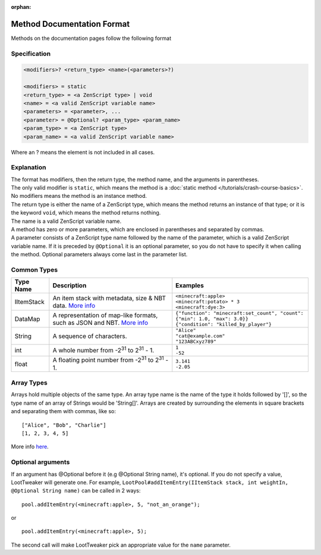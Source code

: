 :orphan:

.. |2^31| replace:: 2\ :sup:`31`\

Method Documentation Format
===========================

Methods on the documentation pages follow the following format

Specification
-------------

.. code-block:: none

    <modifiers>? <return_type> <name>(<parameters>?)
    
    <modifiers> = static
    <return_type> = <a ZenScript type> | void
    <name> = <a valid ZenScript variable name>
    <parameters> = <parameter>, ...
    <parameter> = @Optional? <param_type> <param_name>
    <param_type> = <a ZenScript type>
    <param_name> = <a valid ZenScript variable name>

Where an ? means the element is not included in all cases.

Explanation
-----------
| The format has modifiers, then the return type, the method name, and the arguments in parentheses.
| The only valid modifier is ``static``, which means the method is a :doc:`static method </tutorials/crash-course-basics>`.
  No modifiers means the method is an instance method.
| The return type is either the name of a ZenScript type, which means the method returns an instance of that type; or it is the keyword ``void``, which means the method returns nothing.
| The name is a valid ZenScript variable name.
| A method has zero or more parameters, which are enclosed in parentheses and separated by commas.
| A parameter consists of a ZenScript type name followed by the name of the parameter, which is a valid ZenScript variable name. If it is preceded by ``@Optional`` it is an optional parameter, so you do not have to specify it when calling the method. Optional parameters always come last in the parameter list.


Common Types
--------------
========== =================================================================================================== ============================================================================
Type Name  Description                                                                                         Examples
========== =================================================================================================== ============================================================================
IItemStack An item stack with metadata, size & NBT data.                                                       | ``<minecraft:apple>``
           `More info <https://crafttweaker.readthedocs.io/en/latest/#Vanilla/Items/IItemStack/#iitemstack>`__ | ``<minecraft:potato> * 3``
                                                                                                               | ``<minecraft:dye:3>``

DataMap    A representation of map-like formats,                                                               | ``{"function": "minecraft:set_count", "count": {"min": 1.0, "max": 3.0}}``
           such as JSON and NBT.                                                                               | ``{"condition": "killed_by_player"}``
           `More info <https://docs.blamejared.com/1.12/en/Vanilla/Data/DataMap/#datamap>`__

String     A sequence of characters.                                                                           | ``"Alice"``
                                                                                                               | ``"cat@example.com"``
                                                                                                               | ``"123ABCxyz789"``

int        A whole number from -|2^31| to |2^31| - 1.                                                          | ``1``
                                                                                                               | ``-52``

float      A floating point number from -|2^31| to |2^31| - 1.                                                 | ``3.141``
                                                                                                               | ``-2.05``
========== =================================================================================================== ============================================================================

Array Types
-----------
Arrays hold multiple objects of the same type. An array type name is the name of the type it holds followed by '[]', so the type name of an array of Strings would be 'String[]'.
Arrays are created by surrounding the elements in square brackets and separating them with commas, like so::

    ["Alice", "Bob", "Charlie"]
    [1, 2, 3, 4, 5]

More info `here <https://crafttweaker.readthedocs.io/en/latest/#AdvancedFunctions/Arrays_and_Loops/#arrays>`__.

Optional arguments
------------------
If an argument has @Optional before it (e.g @Optional String name), it's optional. If you do not specify a value, LootTweaker will generate one.
For example, ``LootPool#addItemEntry(IItemStack stack, int weightIn, @Optional String name)`` can be called in 2 ways::

    pool.addItemEntry(<minecraft:apple>, 5, "not_an_orange");

or ::

    pool.addItemEntry(<minecraft:apple>, 5);

The second call will make LootTweaker pick an appropriate value for the ``name`` parameter.
